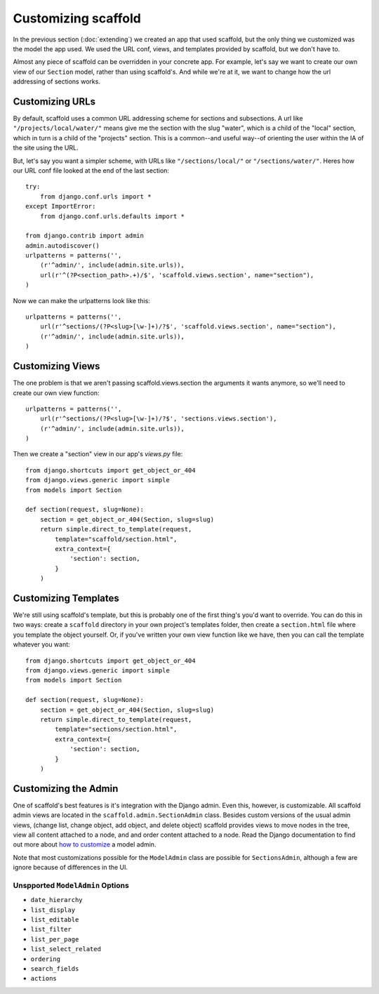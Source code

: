 =============================
Customizing scaffold
=============================

In the previous section (:doc:`extending`) we created an app that used scaffold, but the only thing we customized was the model the app used. We used the URL conf, views, and templates provided by scaffold, but we don't have to.

Almost any piece of scaffold can be overridden in your concrete app. For example, let's say we want to create our own view of our ``Section`` model, rather than using scaffold's. And while we're at it, we want to change how the url addressing of sections works.

Customizing URLs
-----------------

By default, scaffold uses a common URL addressing scheme for sections and subsections. A url like ``"/projects/local/water/"`` means give me the section with the slug "water", which is a child of the "local" section, which in turn is a child of the "projects" section. This is a common--and useful way--of orienting the user within the IA of the site using the URL.

But, let's say you want a simpler scheme, with URLs like ``"/sections/local/"`` or ``"/sections/water/"``. Heres how our URL conf file looked at the end of the last section::

    try:
        from django.conf.urls import *
    except ImportError:
        from django.conf.urls.defaults import *

    from django.contrib import admin
    admin.autodiscover()
    urlpatterns = patterns('',
        (r'^admin/', include(admin.site.urls)),
        url(r'^(?P<section_path>.+)/$', 'scaffold.views.section', name="section"),
    )

Now we can make the urlpatterns look like this::

    urlpatterns = patterns('',
        url(r'^sections/(?P<slug>[\w-]+)/?$', 'scaffold.views.section', name="section"),
        (r'^admin/', include(admin.site.urls)),
    )

Customizing Views
------------------

The one problem is that we aren't passing scaffold.views.section the arguments it wants anymore, so we'll need to create our own view function::

    urlpatterns = patterns('',
        url(r'^sections/(?P<slug>[\w-]+)/?$', 'sections.views.section'),
        (r'^admin/', include(admin.site.urls)),
    )

Then we create a "section" view in our app's *views.py* file::

    from django.shortcuts import get_object_or_404  
    from django.views.generic import simple
    from models import Section

    def section(request, slug=None):
        section = get_object_or_404(Section, slug=slug)
        return simple.direct_to_template(request,
            template="scaffold/section.html",
            extra_context={
                'section': section,
            }
        )

Customizing Templates
----------------------

We're still using scaffold's template, but this is probably one of the first thing's you'd want to override. You can do this in two ways: create a ``scaffold`` directory in your own project's templates folder, then create a ``section.html`` file where you template the object yourself. Or, if you've written your own view function like we have, then you can call the template whatever you want::

    from django.shortcuts import get_object_or_404  
    from django.views.generic import simple
    from models import Section

    def section(request, slug=None):
        section = get_object_or_404(Section, slug=slug)
        return simple.direct_to_template(request,
            template="sections/section.html",
            extra_context={
                'section': section,
            }
        )

Customizing the Admin
-------------------------

One of scaffold's best features is it's integration with the Django admin. Even this, however, is customizable. All scaffold admin views are located in the ``scaffold.admin.SectionAdmin`` class. Besides custom versions of the usual admin views, (change list, change object, add object, and delete object) scaffold provides views to move nodes in the tree, view all content attached to a node, and and order content attached to a node. Read the Django documentation to find out more about `how to customize <http://docs.djangoproject.com/en/dev/ref/contrib/admin>`_ a model admin. 

Note that most customizations possible for the ``ModelAdmin`` class are possible for ``SectionsAdmin``, although a few are ignore because of differences in the UI.

Unspported ``ModelAdmin`` Options
^^^^^^^^^^^^^^^^^^^^^^^^^^^^^^^^^^

* ``date_hierarchy``
* ``list_display``
* ``list_editable``
* ``list_filter``
* ``list_per_page``
* ``list_select_related``
* ``ordering``
* ``search_fields``
* ``actions``




